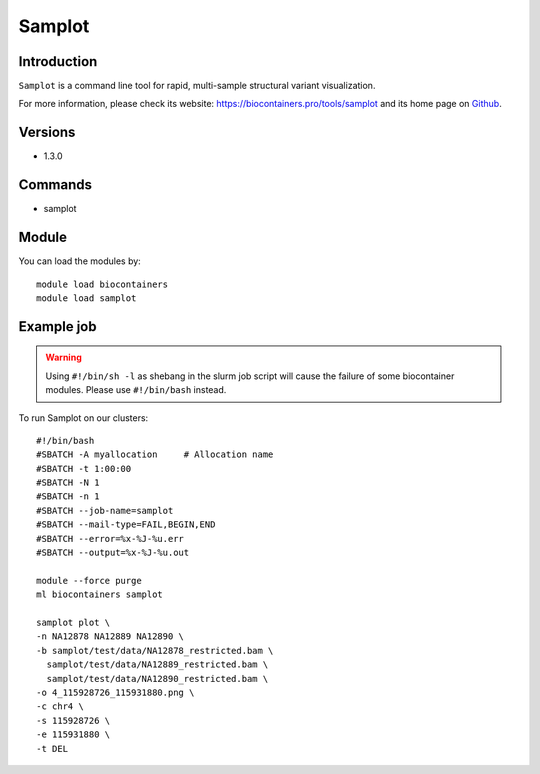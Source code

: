 .. _backbone-label:

Samplot
==============================

Introduction
~~~~~~~~
``Samplot`` is a command line tool for rapid, multi-sample structural variant visualization. 

| For more information, please check its website: https://biocontainers.pro/tools/samplot and its home page on `Github`_.

Versions
~~~~~~~~
- 1.3.0

Commands
~~~~~~~
- samplot

Module
~~~~~~~~
You can load the modules by::
    
    module load biocontainers
    module load samplot

Example job
~~~~~
.. warning::
    Using ``#!/bin/sh -l`` as shebang in the slurm job script will cause the failure of some biocontainer modules. Please use ``#!/bin/bash`` instead.

To run Samplot on our clusters::

    #!/bin/bash
    #SBATCH -A myallocation     # Allocation name 
    #SBATCH -t 1:00:00
    #SBATCH -N 1
    #SBATCH -n 1
    #SBATCH --job-name=samplot
    #SBATCH --mail-type=FAIL,BEGIN,END
    #SBATCH --error=%x-%J-%u.err
    #SBATCH --output=%x-%J-%u.out

    module --force purge
    ml biocontainers samplot

    samplot plot \
    -n NA12878 NA12889 NA12890 \
    -b samplot/test/data/NA12878_restricted.bam \
      samplot/test/data/NA12889_restricted.bam \
      samplot/test/data/NA12890_restricted.bam \
    -o 4_115928726_115931880.png \
    -c chr4 \
    -s 115928726 \
    -e 115931880 \
    -t DEL

.. _Github: https://github.com/ryanlayer/samplot
